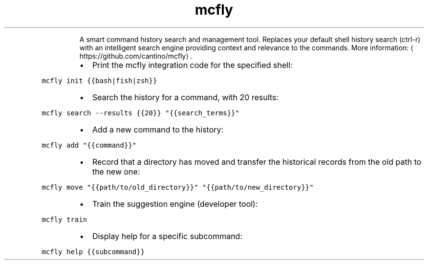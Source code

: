 .TH mcfly
.PP
.RS
A smart command history search and management tool.
Replaces your default shell history search (ctrl\-r) with an intelligent search engine providing context and relevance to the commands.
More information: \[la]https://github.com/cantino/mcfly\[ra]\&.
.RE
.RS
.IP \(bu 2
Print the mcfly integration code for the specified shell:
.RE
.PP
\fB\fCmcfly init {{bash|fish|zsh}}\fR
.RS
.IP \(bu 2
Search the history for a command, with 20 results:
.RE
.PP
\fB\fCmcfly search \-\-results {{20}} "{{search_terms}}"\fR
.RS
.IP \(bu 2
Add a new command to the history:
.RE
.PP
\fB\fCmcfly add "{{command}}"\fR
.RS
.IP \(bu 2
Record that a directory has moved and transfer the historical records from the old path to the new one:
.RE
.PP
\fB\fCmcfly move "{{path/to/old_directory}}" "{{path/to/new_directory}}"\fR
.RS
.IP \(bu 2
Train the suggestion engine (developer tool):
.RE
.PP
\fB\fCmcfly train\fR
.RS
.IP \(bu 2
Display help for a specific subcommand:
.RE
.PP
\fB\fCmcfly help {{subcommand}}\fR
